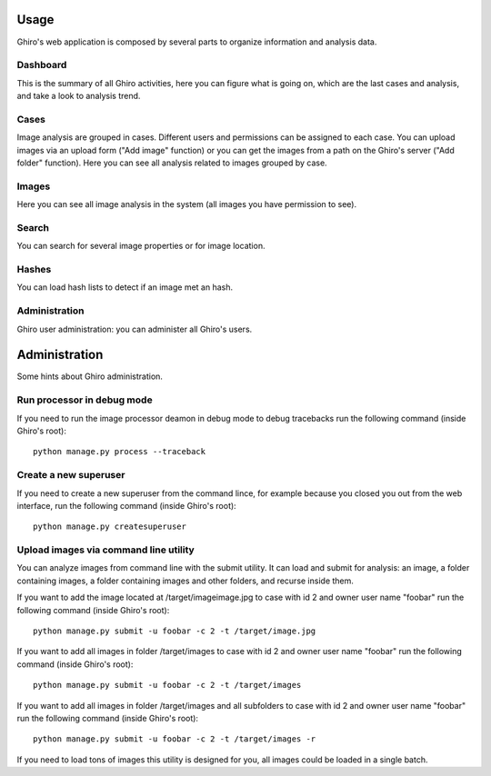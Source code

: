 Usage
=====

Ghiro's web application is composed by several parts to organize information and analysis data.

Dashboard
---------

This is the summary of all Ghiro activities, here you can figure what is going on, which are the last
cases and analysis, and take a look to analysis trend.

Cases
-----

Image analysis are grouped in cases. Different users and permissions can be assigned to each case.
You can upload images via an upload form ("Add image" function) or you can get the images from a
path on the Ghiro's server ("Add folder" function).
Here you can see all analysis related to images grouped by case.

Images
------

Here you can see all image analysis in the system (all images you have permission to see).

Search
------

You can search for several image properties or for image location.

Hashes
------

You can load hash lists to detect if an image met an hash.

Administration
--------------

Ghiro user administration: you can administer all Ghiro's users.

Administration
==============

Some hints about Ghiro administration.

Run processor in debug mode
---------------------------

If you need to run the image processor deamon in debug mode to debug tracebacks
run the following command (inside Ghiro's root)::

    python manage.py process --traceback

Create a new superuser
----------------------

If you need to create a new superuser from the command lince, for example
because you closed you out from the web interface, run the following command
(inside Ghiro's root)::

    python manage.py createsuperuser

Upload images via command line utility
--------------------------------------

You can analyze images from command line with the submit utility.
It can load and submit for analysis: an image, a folder containing images, a folder containing
images and other folders, and recurse inside them.

If you want to add the image located at /target/imageimage.jpg to case with id
2 and owner user name "foobar" run the following command (inside Ghiro's root)::

    python manage.py submit -u foobar -c 2 -t /target/image.jpg

If you want to add all images in folder /target/images to case with id
2 and owner user name "foobar" run the following command (inside Ghiro's root)::

    python manage.py submit -u foobar -c 2 -t /target/images

If you want to add all images in folder /target/images and all subfolders to case with id
2 and owner user name "foobar" run the following command (inside Ghiro's root)::

    python manage.py submit -u foobar -c 2 -t /target/images -r

If you need to load tons of images this utility is designed for you,
all images could be loaded in a single batch.